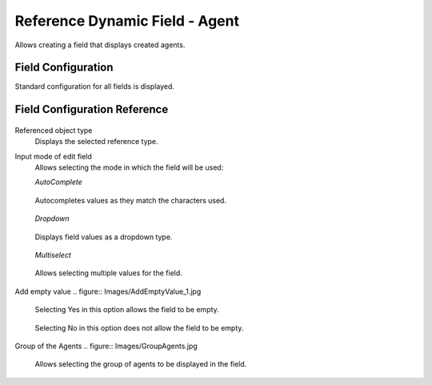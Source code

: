 Reference Dynamic Field  -  Agent 
==================================

Allows creating a field that displays created agents.

Field Configuration
------------------------
Standard configuration for all fields is displayed.

.. figure:: Images/FieldConfiguration.jpg
   

Field Configuration Reference
------------------------------------
.. figure:: Images/FieldConfigurationReference.jpg

Referenced object type
    Displays the selected reference type.

Input mode of edit field
    Allows selecting the mode in which the field will be used:

    *AutoComplete*
.. figure:: Images/FieldConfigurationReference.jpg

    Autocompletes values as they match the characters used.

.. figure:: Images/FieldConfigurationReference.jpg


    *Dropdown*
.. figure:: Images/Dropdown_1.jpg

    Displays field values as a dropdown type.

.. figure:: Images/Dropdown_2.jpg


    *Multiselect*
.. figure:: Images/Multiselect_1.jpg

    Allows selecting multiple values for the field.

.. figure:: Images/Multiselect_2.jpg  

Add empty value
.. figure:: Images/AddEmptyValue_1.jpg

    Selecting Yes in this option allows the field to be empty.
.. figure:: Images/AddEmptyValue_2.jpg

    Selecting No in this option does not allow the field to be empty.
.. figure:: Images/AddEmptyValue_3.jpg


Group of the Agents
.. figure:: Images/GroupAgents.jpg
    Allows selecting the group of agents to be displayed in the field.
